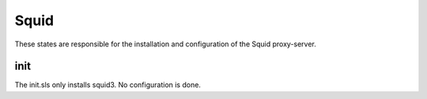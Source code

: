 =====
Squid
=====

These states are responsible for the installation and configuration of the Squid proxy-server.

init
----

The init.sls only installs squid3. No configuration is done.

